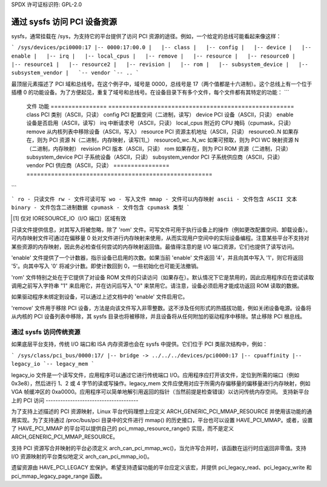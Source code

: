 SPDX 许可证标识符: GPL-2.0

============================================
通过 sysfs 访问 PCI 设备资源
============================================

sysfs，通常挂载在 /sys，为支持它的平台提供了访问 PCI 资源的途径。例如，一个给定的总线可能看起来像这样：

```
/sys/devices/pci0000:17
|-- 0000:17:00.0
|   |-- class
|   |-- config
|   |-- device
|   |-- enable
|   |-- irq
|   |-- local_cpus
|   |-- remove
|   |-- resource
|   |-- resource0
|   |-- resource1
|   |-- resource2
|   |-- revision
|   |-- rom
|   |-- subsystem_device
|   |-- subsystem_vendor
|   `-- vendor
`-- ..
```

最顶层元素描述了 PCI 域和总线号。在这个例子中，域号是 0000，总线号是 17（两个值都是十六进制）。这个总线上有一个位于插槽 0 的功能设备。为了方便起见，重复了域号和总线号。在设备目录下有多个文件，每个文件都有其特定的功能：
```
    文件         功能
    ================ =====================================================
    class        PCI 类别（ASCII，只读）
    config       PCI 配置空间（二进制，读写）
    device       PCI 设备（ASCII，只读）
    enable       设备是否启用（ASCII，读写）
    irq          中断请求号（ASCII，只读）
    local_cpus    附近的 CPU 掩码（cpumask，只读）
    remove       从内核列表中移除设备（ASCII，写入）
    resource     PCI 资源主机地址（ASCII，只读）
    resource0..N 如果存在，则为 PCI 资源 N（二进制，内存映射，读写[1]_）
    resource0_wc..N_wc 如果可预取，则为 PCI WC 映射资源 N（二进制，内存映射）
    revision     PCI 版本（ASCII，只读）
    rom          如果存在，则为 PCI ROM 资源（二进制，只读）
    subsystem_device PCI 子系统设备（ASCII，只读）
    subsystem_vendor PCI 子系统供应商（ASCII，只读）
    vendor       PCI 供应商（ASCII，只读）
    ================ =====================================================
```

```
ro - 只读文件
rw - 文件可读可写
wo - 写入文件
mmap - 文件可以内存映射
ascii - 文件包含 ASCII 文本
binary - 文件包含二进制数据
cpumask - 文件包含 cpumask 类型
```

.. [1] 仅对 IORESOURCE_IO（I/O 端口）区域有效

只读文件提供信息，对其写入将被忽略，除了 'rom' 文件。可写文件可用于执行设备上的操作（例如更改配置空间、卸载设备）。可内存映射文件可通过在偏移量 0 处对文件进行内存映射来使用，从而实现用户空间中的实际设备编程。注意某些平台不支持对某些资源的内存映射，因此务必检查任何尝试的内存映射返回值。最值得注意的是 I/O 端口资源，它们也提供了读写访问。

'enable' 文件提供了一个计数器，指示设备已启用的次数。如果当前 'enable' 文件返回 '4'，并且向其中写入 '1'，则它将返回 '5'。向其中写入 '0' 将减少计数。即使计数回到 0，一些初始化也可能无法撤销。

'rom' 文件特别之处在于它提供了对设备 ROM 文件的只读访问（如果存在）。默认情况下它是禁用的，因此应用程序应在尝试读取调用之前写入字符串 "1" 来启用它，并在访问后写入 "0" 来禁用它。请注意，设备必须启用才能成功返回 ROM 读取的数据。

如果驱动程序未绑定到设备，可以通过上述文档中的 'enable' 文件启用它。

'remove' 文件用于移除 PCI 设备，方法是向该文件写入非零整数。这不涉及任何形式的热插拔功能，例如关闭设备电源。设备将从内核的 PCI 设备列表中移除，其 sysfs 目录也将被移除，并且设备将从任何附加的驱动程序中移除。禁止移除 PCI 根总线。

通过 sysfs 访问传统资源
----------------------------------------

如果底层平台支持，传统 I/O 端口和 ISA 内存资源也会在 sysfs 中提供。它们位于 PCI 类层次结构中，例如：

```
/sys/class/pci_bus/0000:17/
|-- bridge -> ../../../devices/pci0000:17
|-- cpuaffinity
|-- legacy_io
`-- legacy_mem
```

legacy_io 文件是一个读写文件，应用程序可以通过它进行传统端口 I/O。应用程序应打开该文件，定位到所需的端口（例如 0x3e8），然后进行 1、2 或 4 字节的读或写操作。legacy_mem 文件应使用对应于所需内存偏移量的偏移量进行内存映射，例如 VGA 帧缓冲区的 0xa0000。应用程序可以简单地解引用返回的指针（当然前提是检查错误）以访问传统内存空间。
支持新平台上的 PCI 访问
--------------------------------------

为了支持上述描述的 PCI 资源映射，Linux 平台代码理想上应定义 ARCH_GENERIC_PCI_MMAP_RESOURCE 并使用该功能的通用实现。为了支持通过 /proc/bus/pci 目录中的文件进行 mmap() 的历史接口，平台也可以设置 HAVE_PCI_MMAP。或者，设置了 HAVE_PCI_MMAP 的平台可以提供自己的 pci_mmap_resource_range() 实现，而不是定义 ARCH_GENERIC_PCI_MMAP_RESOURCE。

支持 PCI 资源写合并映射的平台必须定义 arch_can_pci_mmap_wc()，当允许写合并时，该函数在运行时应返回非零值。支持 I/O 资源映射的平台类似地定义 arch_can_pci_mmap_io()。

遗留资源由 HAVE_PCI_LEGACY 宏保护。希望支持遗留功能的平台应定义该宏，并提供 pci_legacy_read、pci_legacy_write 和 pci_mmap_legacy_page_range 函数。
